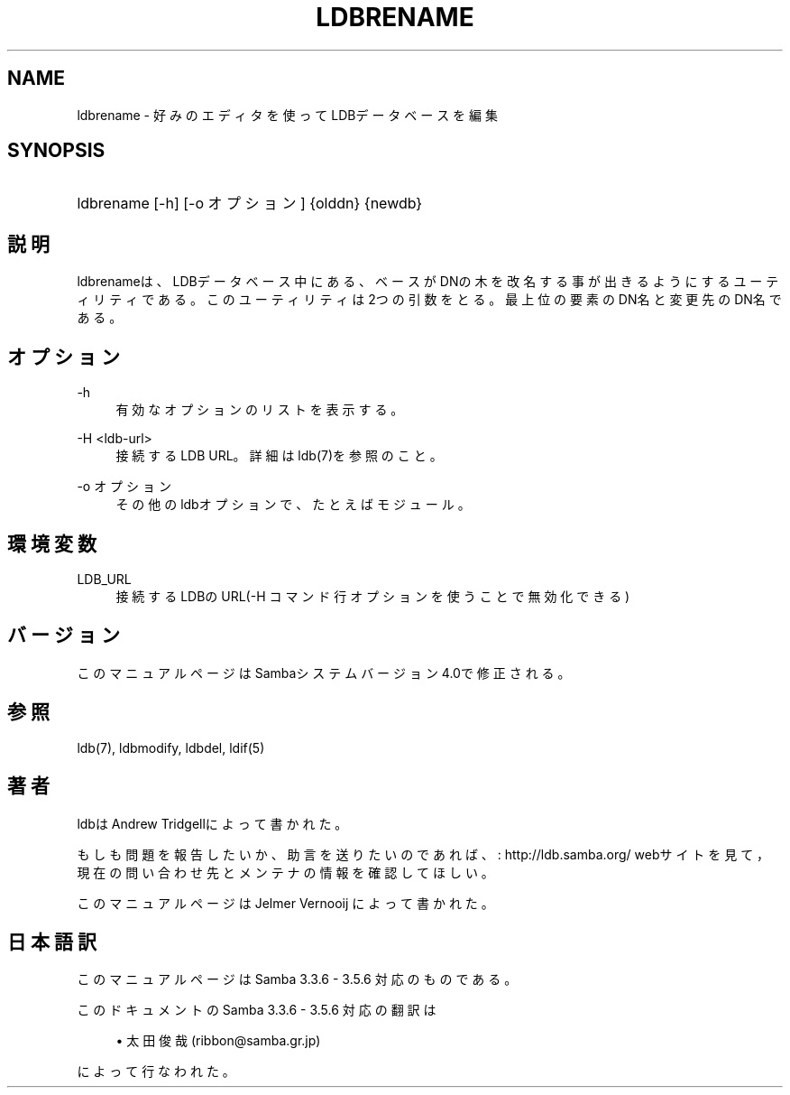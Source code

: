 '\" t
.\"     Title: ldbrename
.\"    Author: [FIXME: author] [see http://docbook.sf.net/el/author]
.\" Generator: DocBook XSL Stylesheets v1.75.2 <http://docbook.sf.net/>
.\"      Date: 11/12/2010
.\"    Manual: ユーザコマンド
.\"    Source: Samba 3.5
.\"  Language: English
.\"
.TH "LDBRENAME" "1" "11/12/2010" "Samba 3\&.5" "ユーザコマンド"
.\" -----------------------------------------------------------------
.\" * set default formatting
.\" -----------------------------------------------------------------
.\" disable hyphenation
.nh
.\" disable justification (adjust text to left margin only)
.ad l
.\" -----------------------------------------------------------------
.\" * MAIN CONTENT STARTS HERE *
.\" -----------------------------------------------------------------
.SH "NAME"
ldbrename \- 好みのエディタを使ってLDBデータベースを編集
.SH "SYNOPSIS"
.HP \w'\ 'u
ldbrename [\-h] [\-o\ オプション] {olddn} {newdb}
.SH "説明"
.PP
ldbrenameは、LDBデータベース中にある、ベースがDNの木を 改名する事が出きるようにするユーティリティである。このユーティリ ティは2つの引数をとる。最上位の要素のDN名と変更先のDN名である。
.SH "オプション"
.PP
\-h
.RS 4
有効なオプションのリストを表示する。
.RE
.PP
\-H <ldb\-url>
.RS 4
接続するLDB URL。詳細はldb(7)を参照のこと。
.RE
.PP
\-o オプション
.RS 4
その他のldbオプションで、たと えばモジュール。
.RE
.SH "環境変数"
.PP
LDB_URL
.RS 4
接続するLDBのURL(\-H コマンド 行オプションを使うことで無効化できる)
.RE
.SH "バージョン"
.PP
このマニュアルページはSambaシステムバージョン4\&.0で修正される。
.SH "参照"
.PP
ldb(7), ldbmodify, ldbdel, ldif(5)
.SH "著者"
.PP
ldbは
Andrew Tridgellによって書かれた。
.PP
もしも問題を報告したいか、助言を送りたいのであれば、
: http://ldb.samba.org/
webサイトを見て， 現在の問い合わせ先とメンテナの情報を確認してほしい。
.PP
このマニュアルページは Jelmer Vernooij によって書かれた。
.SH "日本語訳"
.PP
このマニュアルページは Samba 3\&.3\&.6 \- 3\&.5\&.6 対応のものである。
.PP
このドキュメントの Samba 3\&.3\&.6 \- 3\&.5\&.6 対応の翻訳は
.sp
.RS 4
.ie n \{\
\h'-04'\(bu\h'+03'\c
.\}
.el \{\
.sp -1
.IP \(bu 2.3
.\}
太田俊哉(ribbon@samba\&.gr\&.jp)
.sp
.RE
によって行なわれた。
